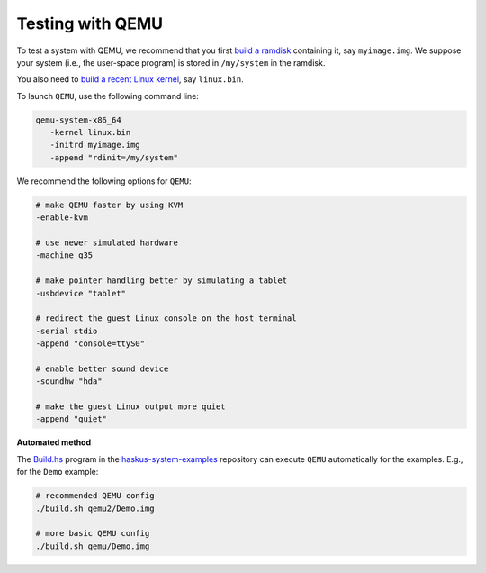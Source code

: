 Testing with QEMU
-----------------

To test a system with QEMU, we recommend that you first `build a ramdisk
</system/manual/booting/ramdisk>`_ containing it, say ``myimage.img``. We
suppose your system (i.e., the user-space program) is stored in ``/my/system``
in the ramdisk.

You also need to `build a recent Linux kernel </system/manual/booting/linux>`_,
say ``linux.bin``.

To launch ``QEMU``, use the following command line:

.. code:: bash

   qemu-system-x86_64
      -kernel linux.bin
      -initrd myimage.img
      -append "rdinit=/my/system"

We recommend the following options for ``QEMU``:

.. code:: bash

   # make QEMU faster by using KVM
   -enable-kvm

   # use newer simulated hardware
   -machine q35
   
   # make pointer handling better by simulating a tablet
   -usbdevice "tablet"

   # redirect the guest Linux console on the host terminal
   -serial stdio
   -append "console=ttyS0"

   # enable better sound device
   -soundhw "hda"

   # make the guest Linux output more quiet
   -append "quiet"


**Automated method**

The `Build.hs
<http://github.com/haskus/haskus-system-examples/tree/master/src/Build.hs>`_
program in the `haskus-system-examples
<http://github.com/haskus/haskus-system-examples>`_ repository can execute
``QEMU`` automatically for the examples. E.g., for the ``Demo`` example:

.. code:: bash

   # recommended QEMU config
   ./build.sh qemu2/Demo.img

   # more basic QEMU config
   ./build.sh qemu/Demo.img
